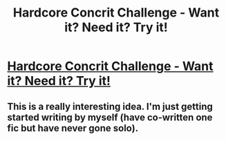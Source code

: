 #+TITLE: Hardcore Concrit Challenge - Want it? Need it? Try it!

* [[http://www.fanfiction.net/topic/44309/78674529/1/#78674529][Hardcore Concrit Challenge - Want it? Need it? Try it!]]
:PROPERTIES:
:Score: 2
:DateUnix: 1357656031.0
:DateShort: 2013-Jan-08
:END:

** This is a really interesting idea. I'm just getting started writing by myself (have co-written one fic but have never gone solo).
:PROPERTIES:
:Author: eviltwinskippy
:Score: 1
:DateUnix: 1357667445.0
:DateShort: 2013-Jan-08
:END:
